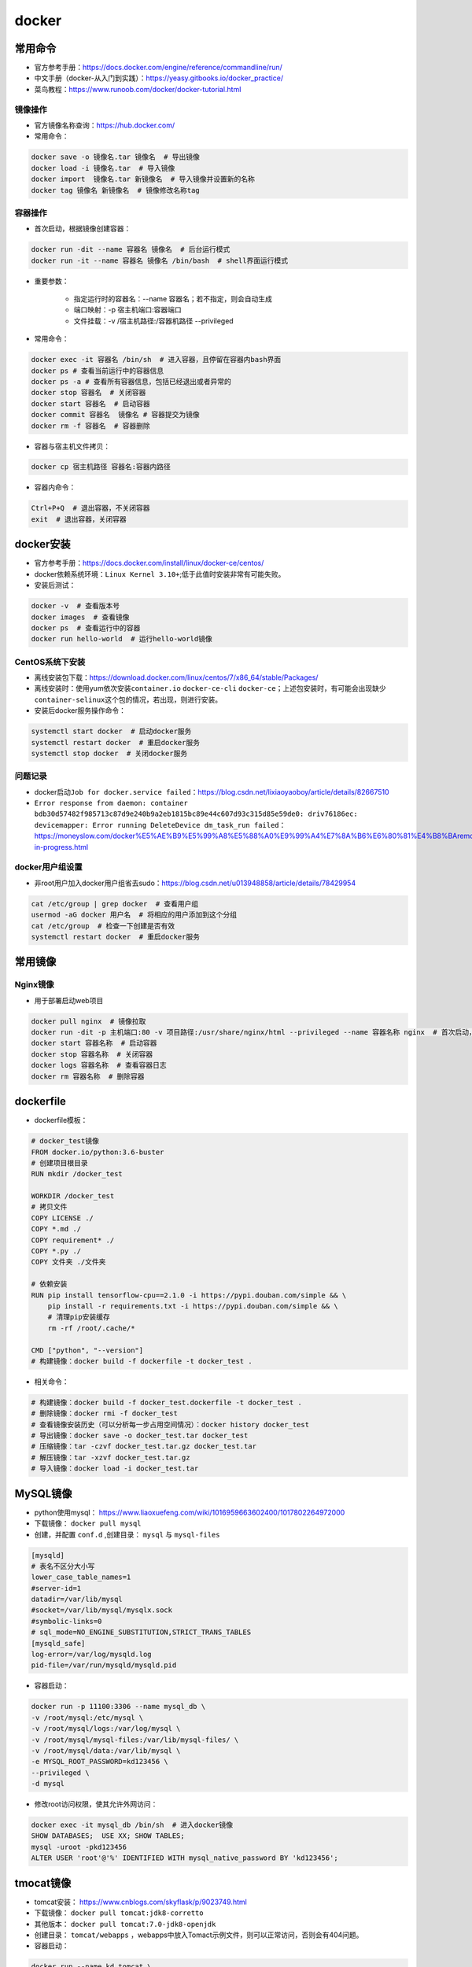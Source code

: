============
docker
============

常用命令
######################

-  官方参考手册：\ https://docs.docker.com/engine/reference/commandline/run/
-  中文手册（docker-从入门到实践）：\ https://yeasy.gitbooks.io/docker_practice/
-  菜鸟教程：\ https://www.runoob.com/docker/docker-tutorial.html

镜像操作
***************************

-  官方镜像名称查询：\ https://hub.docker.com/
-  常用命令：

.. code-block:: shell

   docker save -o 镜像名.tar 镜像名  # 导出镜像
   docker load -i 镜像名.tar  # 导入镜像
   docker import  镜像名.tar 新镜像名  # 导入镜像并设置新的名称
   docker tag 镜像名 新镜像名  # 镜像修改名称tag

容器操作
***************************

-  首次启动，根据镜像创建容器：

.. code:: shell

   docker run -dit --name 容器名 镜像名  # 后台运行模式
   docker run -it --name 容器名 镜像名 /bin/bash  # shell界面运行模式

- 重要参数：

   - 指定运行时的容器名：--name 容器名；若不指定，则会自动生成
   - 端口映射：-p 宿主机端口:容器端口
   - 文件挂载：-v /宿主机路径:/容器机路径 --privileged

-  常用命令：

.. code:: shell

   docker exec -it 容器名 /bin/sh  # 进入容器，且停留在容器内bash界面
   docker ps # 查看当前运行中的容器信息
   docker ps -a # 查看所有容器信息，包括已经退出或者异常的
   docker stop 容器名  # 关闭容器
   docker start 容器名  # 启动容器
   docker commit 容器名  镜像名 # 容器提交为镜像
   docker rm -f 容器名  # 容器删除

-  容器与宿主机文件拷贝：

.. code:: shell

   docker cp 宿主机路径 容器名:容器内路径

-  容器内命令：

.. code:: shell

   Ctrl+P+Q  # 退出容器，不关闭容器
   exit  # 退出容器，关闭容器

docker安装
######################

-  官方参考手册：\ https://docs.docker.com/install/linux/docker-ce/centos/

-  docker依赖系统环境：\ ``Linux Kernel 3.10+``;低于此值时安装非常有可能失败。

-  安装后测试：

.. code:: shell

   docker -v  # 查看版本号
   docker images  # 查看镜像
   docker ps  # 查看运行中的容器
   docker run hello-world  # 运行hello-world镜像

CentOS系统下安装
***************************

-  离线安装包下载：\ https://download.docker.com/linux/centos/7/x86_64/stable/Packages/

-  离线安装时：使用yum依次安装\ ``container.io`` ``docker-ce-cli``
   ``docker-ce``\ ；上述包安装时，有可能会出现缺少\ ``container-selinux``\ 这个包的情况，若出现，则进行安装。

-  安装后docker服务操作命令：

.. code:: shell

   systemctl start docker  # 启动docker服务
   systemctl restart docker  # 重启docker服务
   systemctl stop docker  # 关闭docker服务

问题记录
***************************

-  docker启动\ ``Job for docker.service failed``\ ：\ https://blog.csdn.net/lixiaoyaoboy/article/details/82667510

-  ``Error response from daemon: container bdb30d57482f985713c87d9e240b9a2eb1815bc89e44c607d93c315d85e59de0: driv76186ec: devicemapper: Error running DeleteDevice dm_task_run failed``\ ：\ https://moneyslow.com/docker%E5%AE%B9%E5%99%A8%E5%88%A0%E9%99%A4%E7%8A%B6%E6%80%81%E4%B8%BAremoval-in-progress.html

docker用户组设置
***************************

-  非root用户加入docker用户组省去sudo：\ https://blog.csdn.net/u013948858/article/details/78429954

.. code:: shell

   cat /etc/group | grep docker  # 查看用户组
   usermod -aG docker 用户名  # 将相应的用户添加到这个分组
   cat /etc/group  # 检查一下创建是否有效
   systemctl restart docker  # 重启docker服务

常用镜像
######################

Nginx镜像
***************************

- 用于部署启动web项目

.. code:: shell

   docker pull nginx  # 镜像拉取
   docker run -dit -p 主机端口:80 -v 项目路径:/usr/share/nginx/html --privileged --name 容器名称 nginx  # 首次启动，根据镜像创建容器
   docker start 容器名称  # 启动容器
   docker stop 容器名称  # 关闭容器
   docker logs 容器名称  # 查看容器日志
   docker rm 容器名称  # 删除容器

dockerfile
######################

-  dockerfile模板：

.. code:: shell

   # docker_test镜像
   FROM docker.io/python:3.6-buster
   # 创建项目根目录
   RUN mkdir /docker_test

   WORKDIR /docker_test
   # 拷贝文件
   COPY LICENSE ./
   COPY *.md ./
   COPY requirement* ./
   COPY *.py ./
   COPY 文件夹 ./文件夹

   # 依赖安装
   RUN pip install tensorflow-cpu==2.1.0 -i https://pypi.douban.com/simple && \
       pip install -r requirements.txt -i https://pypi.douban.com/simple && \
       # 清理pip安装缓存
       rm -rf /root/.cache/*

   CMD ["python", "--version"]
   # 构建镜像：docker build -f dockerfile -t docker_test .

-  相关命令：

.. code:: shell

   # 构建镜像：docker build -f docker_test.dockerfile -t docker_test .
   # 删除镜像：docker rmi -f docker_test
   # 查看镜像安装历史（可以分析每一步占用空间情况）：docker history docker_test
   # 导出镜像：docker save -o docker_test.tar docker_test
   # 压缩镜像：tar -czvf docker_test.tar.gz docker_test.tar
   # 解压镜像：tar -xzvf docker_test.tar.gz
   # 导入镜像：docker load -i docker_test.tar

MySQL镜像
######################

- python使用mysql： https://www.liaoxuefeng.com/wiki/1016959663602400/1017802264972000
- 下载镜像： ``docker pull mysql``
- 创建，并配置 ``conf.d`` ,创建目录： ``mysql`` 与 ``mysql-files``

.. code:: shell

    [mysqld]
    # 表名不区分大小写
    lower_case_table_names=1 
    #server-id=1
    datadir=/var/lib/mysql
    #socket=/var/lib/mysql/mysqlx.sock
    #symbolic-links=0
    # sql_mode=NO_ENGINE_SUBSTITUTION,STRICT_TRANS_TABLES 
    [mysqld_safe]
    log-error=/var/log/mysqld.log
    pid-file=/var/run/mysqld/mysqld.pid

- 容器启动：

.. code:: shell

    docker run -p 11100:3306 --name mysql_db \
    -v /root/mysql:/etc/mysql \
    -v /root/mysql/logs:/var/log/mysql \
    -v /root/mysql/mysql-files:/var/lib/mysql-files/ \
    -v /root/mysql/data:/var/lib/mysql \
    -e MYSQL_ROOT_PASSWORD=kd123456 \
    --privileged \
    -d mysql

- 修改root访问权限，使其允许外网访问：

.. code:: shell

    docker exec -it mysql_db /bin/sh  # 进入docker镜像
    SHOW DATABASES;  USE XX; SHOW TABLES;
    mysql -uroot -pkd123456
    ALTER USER 'root'@'%' IDENTIFIED WITH mysql_native_password BY 'kd123456';

tmocat镜像
######################

- tomcat安装： https://www.cnblogs.com/skyflask/p/9023749.html
- 下载镜像： ``docker pull tomcat:jdk8-corretto``
- 其他版本： ``docker pull tomcat:7.0-jdk8-openjdk``
- 创建目录： ``tomcat/webapps`` ，webapps中放入Tomact示例文件，则可以正常访问，否则会有404问题。
- 容器启动：

.. code:: shell

    docker run --name kd_tomcat \
    -p 11110:8080 \
    -v /root/tomcat/webapps:/usr/local/tomcat/webapps/ \
    --privileged \
    -d tomcat:jdk8-corretto

- 启动后测试：

.. code:: shell

    http://39.104.161.233:11110
    docker exec -it kd_tomcat /bin/sh  # 进入docker镜像